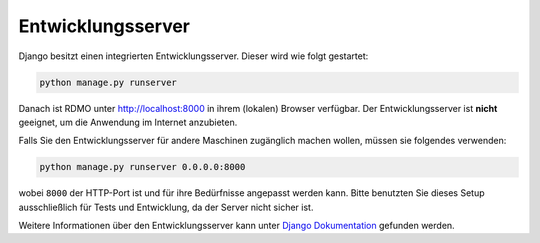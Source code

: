 Entwicklungsserver
------------------

Django besitzt einen integrierten Entwicklungsserver. Dieser wird wie folgt gestartet:

.. code:: bash

    python manage.py runserver

Danach ist RDMO unter http://localhost:8000 in ihrem (lokalen) Browser verfügbar. Der Entwicklungsserver ist **nicht** geeignet, um die Anwendung im Internet anzubieten.

Falls Sie den Entwicklungsserver für andere Maschinen zugänglich machen wollen, müssen sie folgendes verwenden:

.. code:: bash

    python manage.py runserver 0.0.0.0:8000

wobei ``8000`` der HTTP-Port ist und für ihre Bedürfnisse angepasst werden kann. Bitte benutzten Sie dieses Setup ausschließlich für Tests und Entwicklung, da der Server nicht sicher ist.

Weitere Informationen über den Entwicklungsserver kann unter `Django Dokumentation <https://docs.djangoproject.com/en/1.10/intro/tutorial01/#the-development-server>`_ gefunden werden.
